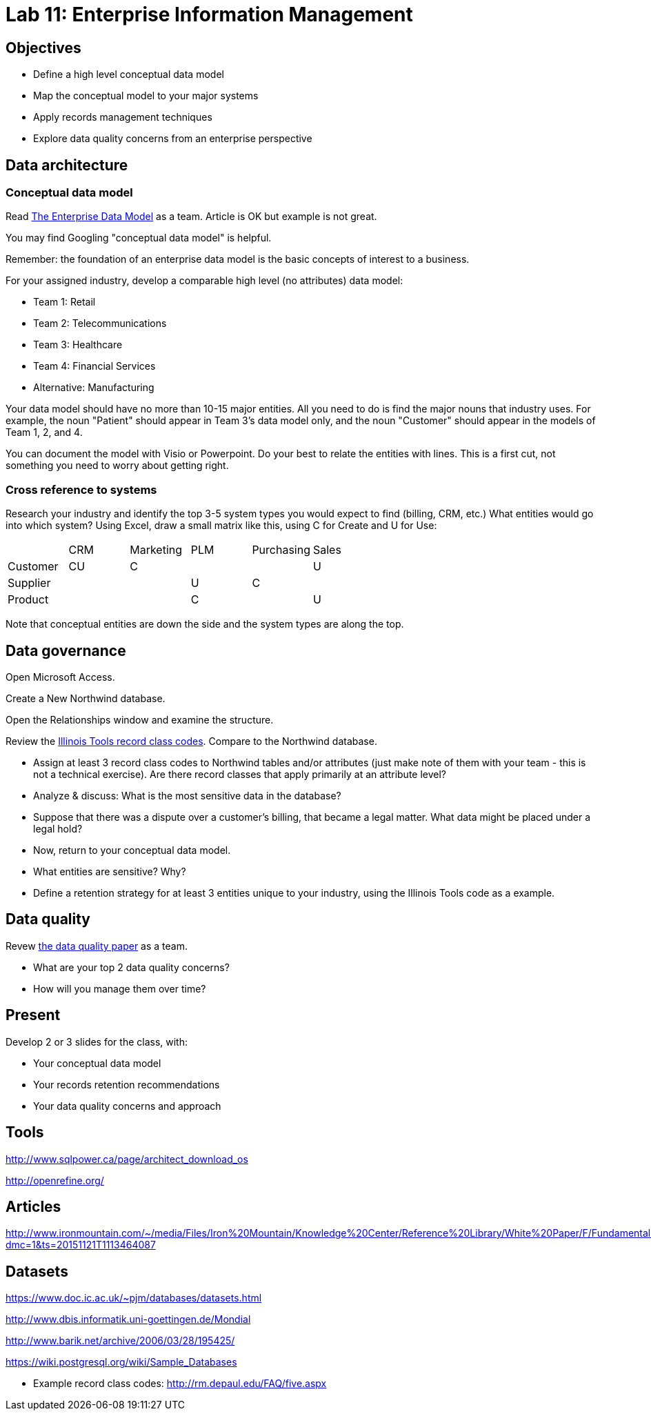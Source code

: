 = Lab 11: Enterprise Information Management

== Objectives

* Define a high level conceptual data model
* Map the conceptual model to your major systems
* Apply records management techniques
* Explore data quality concerns from an enterprise perspective

== Data architecture

=== Conceptual data model
Read http://tdan.com/the-enterprise-data-model/5205[The Enterprise Data Model] as a team. Article is OK but example is not great.

You may find Googling "conceptual data model" is helpful.

Remember: the foundation of an enterprise data model is the basic concepts of interest to a business.

For your assigned industry, develop a comparable high level (no attributes) data model:

* Team 1: Retail
* Team 2: Telecommunications
* Team 3: Healthcare
* Team 4: Financial Services
* Alternative: Manufacturing

Your data model should have no more than 10-15 major entities. All you need to do is find the major nouns that industry uses. For example, the noun "Patient" should appear in Team 3's data model only, and the noun "Customer" should appear in the models of Team 1, 2, and 4.

You can document the model with Visio or Powerpoint. Do your best to relate the entities with lines. This is a first cut, not something you need to worry about getting right.

=== Cross reference to systems

Research your industry and identify the top 3-5 system types you would expect to find (billing, CRM, etc.) What entities would go into which system? Using Excel, draw a small matrix like this, using C for Create and U for Use:

|====
||CRM|Marketing|PLM|Purchasing|Sales
|Customer|CU|C|||U
|Supplier|||U|C|
|Product|||C||U
|====

Note that conceptual entities are down the side and the system types are along the top.

== Data governance

Open Microsoft Access.

Create a New Northwind database.

Open the Relationships window and examine the structure.

Review the https://github.com/dm-academy/aitm-labs/blob/master/Lab-11/IllinoisToolWorksRetention.pdf[Illinois Tools record class codes]. Compare to the Northwind database.

* Assign at least 3 record class codes to Northwind tables and/or attributes (just make note of them with your team - this is not a technical exercise). Are there record classes that apply primarily at an attribute level?

* Analyze & discuss: What is the most sensitive data in the database?

* Suppose that there was a dispute over a customer's billing, that became a legal matter. What data might be placed under a legal hold?

* Now, return to your conceptual data model.

* What entities are sensitive? Why?

* Define a retention strategy for at least 3 entities unique to your industry, using the Illinois Tools code as a example.

== Data quality
Revew http://www2.sas.com/proceedings/sugi29/098-29.pdf[the data quality paper] as a team.

* What are your top 2 data quality concerns?
* How will you manage them over time?

== Present
Develop 2 or 3 slides for the class, with:

* Your conceptual data model
* Your records retention recommendations
* Your data quality concerns and approach

== Tools
http://www.sqlpower.ca/page/architect_download_os

http://openrefine.org/

== Articles

http://www.ironmountain.com/~/media/Files/Iron%20Mountain/Knowledge%20Center/Reference%20Library/White%20Paper/F/Fundamentals%20of%20Records%20Retention%20Schedule%20US.pdf?dmc=1&ts=20151121T1113464087

== Datasets
https://www.doc.ic.ac.uk/~pjm/databases/datasets.html

http://www.dbis.informatik.uni-goettingen.de/Mondial

http://www.barik.net/archive/2006/03/28/195425/

https://wiki.postgresql.org/wiki/Sample_Databases

* Example record class codes:
http://rm.depaul.edu/FAQ/five.aspx
